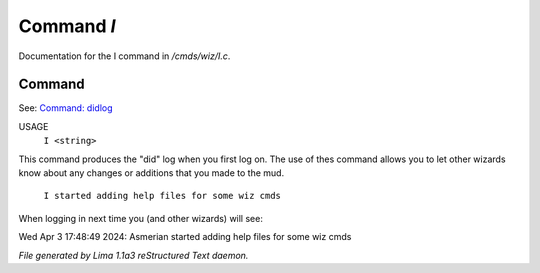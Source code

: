 Command *I*
************

Documentation for the I command in */cmds/wiz/I.c*.

Command
=======

See: `Command: didlog <didlog.html>`_ 

USAGE
      ``I <string>``

This command produces the "did" log when you first log on.
The use of thes command allows you to let other wizards
know about any changes or additions that you made to the mud.

    ``I started adding help files for some wiz cmds``

When logging in next time you (and other wizards) will see:

Wed Apr 3 17:48:49 2024: Asmerian started adding help files for some wiz cmds

.. TAGS: RST



*File generated by Lima 1.1a3 reStructured Text daemon.*
